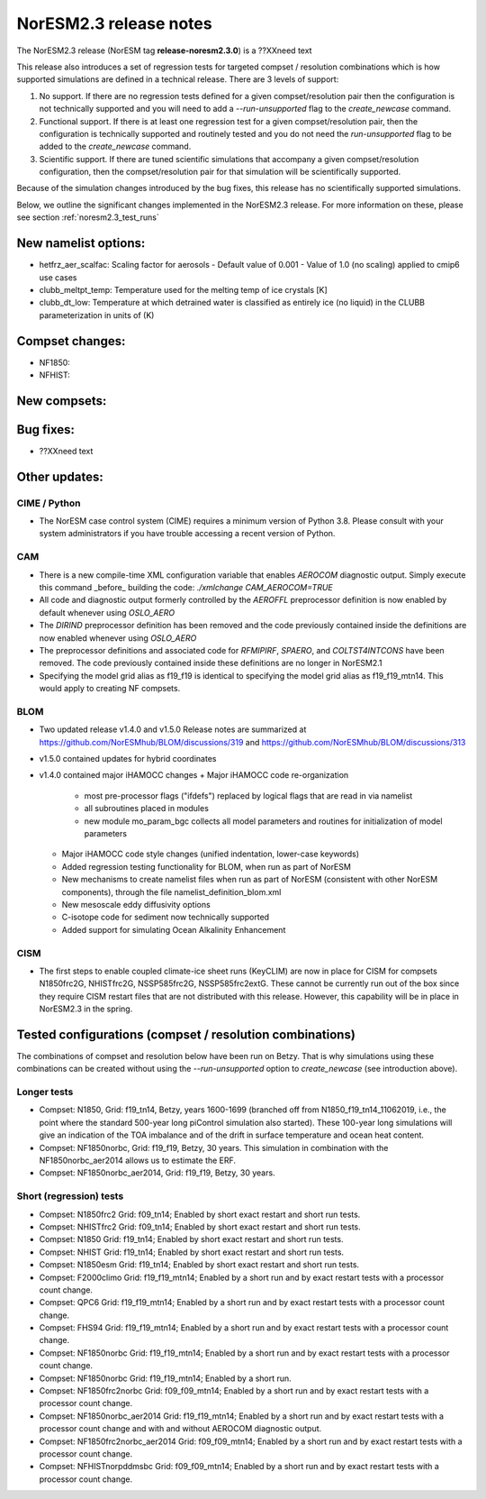 .. _noresm2.3_release_notes:

NorESM2.3 release notes
=======================

The NorESM2.3 release (NorESM tag **release-noresm2.3.0**) is a ??XXneed text

This release also introduces a set of regression tests for targeted compset / resolution combinations which is how supported simulations are defined in a technical release. There are 3 levels of support:

1. No support. If there are no regression tests defined for a given compset/resolution pair then the configuration is not technically supported and you will need to add a `--run-unsupported` flag to the `create_newcase` command.

2. Functional support. If there is at least one regression test for a given compset/resolution pair, then the configuration is technically supported and routinely tested and you do not need the `run-unsupported` flag to be added to the `create_newcase` command.

3. Scientific support. If there are tuned scientific simulations that accompany a given compset/resolution configuration, then the compset/resolution pair for that simulation will be scientifically supported.

Because of the simulation changes introduced by the bug fixes, this release has no scientifically supported simulations.

Below, we outline the significant changes implemented in the NorESM2.3 release. For more information on these, please see section :ref:`noresm2.3_test_runs`

New namelist options:
---------------------
- hetfrz_aer_scalfac: Scaling factor for aerosols
  - Default value of 0.001
  - Value of 1.0 (no scaling) applied to cmip6 use cases

- clubb_meltpt_temp: Temperature used for the melting temp of ice
  crystals [K]

- clubb_dt_low: Temperature at which detrained water is classified as
  entirely ice (no liquid) in the CLUBB parameterization in units
  of (K)

Compset changes:
----------------
- NF1850:

- NFHIST:
New compsets:
-------------

Bug fixes:
----------
- ??XXneed text

Other updates:
--------------
CIME / Python
~~~~~~~~~~~~~
- The NorESM case control system (CIME) requires a minimum version of Python 3.8. Please consult with your system administrators if you have trouble accessing a recent version of Python.

CAM
~~~
- There is a new compile-time XML configuration variable that enables `AEROCOM` diagnostic output. Simply execute this command _before_ building the code: `./xmlchange CAM_AEROCOM=TRUE`
- All code and diagnostic output formerly controlled by the `AEROFFL` preprocessor definition is now enabled by default whenever using `OSLO_AERO`
- The `DIRIND` preprocessor definition has been removed and the code previously contained inside the definitions are now enabled whenever using `OSLO_AERO`
- The preprocessor definitions and associated code for `RFMIPIRF`, `SPAERO`, and `COLTST4INTCONS` have been removed. The code previously contained inside these definitions are no longer in NorESM2.1
- Specifying the model grid alias as f19_f19 is identical to specifying the model grid alias as f19_f19_mtn14. This would apply to creating NF compsets.

BLOM
~~~~
- Two updated release v1.4.0 and v1.5.0 Release notes are summarized at https://github.com/NorESMhub/BLOM/discussions/319 and https://github.com/NorESMhub/BLOM/discussions/313
- v1.5.0 contained updates for hybrid coordinates
- v1.4.0 contained major iHAMOCC changes
  + Major iHAMOCC code re-organization

    + most pre-processor flags ("ifdefs") replaced by logical flags that are read in via namelist
    + all subroutines placed in modules
    + new module mo_param_bgc collects all model parameters and routines for initialization of model parameters

  + Major iHAMOCC code style changes (unified indentation, lower-case keywords)
  + Added regression testing functionality for BLOM, when run as part of NorESM
  + New mechanisms to create namelist files when run as part of NorESM (consistent with other NorESM components), through the file namelist_definition_blom.xml
  + New mesoscale eddy diffusivity options
  + C-isotope code for sediment now technically supported
  + Added support for simulating Ocean Alkalinity Enhancement

CISM
~~~~
- The first steps to enable coupled climate-ice sheet runs (KeyCLIM) are now in place for CISM for compsets N1850frc2G, NHISTfrc2G, NSSP585frc2G, NSSP585frc2extG. These cannot be currently run out of the box since they require CISM restart files that are not distributed with this release. However, this capability will be in place in NorESM2.3 in the spring.

Tested  configurations (compset / resolution combinations)
----------------------------------------------------------
The combinations of compset and resolution below have been run on Betzy. That is why simulations using these combinations can be created without using the `--run-unsupported` option to `create_newcase` (see introduction above).

Longer tests
~~~~~~~~~~~~~~~~~~~~~~~~~~~~~~~~
- Compset: N1850, Grid: f19_tn14, Betzy, years 1600-1699 (branched off from N1850_f19_tn14_11062019, i.e., the point where the standard 500-year long piControl simulation also started).   These 100-year long simulations will give an indication of the TOA imbalance and of the drift in surface temperature and ocean heat content.
- Compset: NF1850norbc, Grid: f19_f19, Betzy, 30 years.  This simulation in combination with the NF1850norbc_aer2014 allows us to estimate the ERF.
- Compset: NF1850norbc_aer2014, Grid: f19_f19, Betzy, 30 years.

Short (regression) tests
~~~~~~~~~~~~~~~~~~~~~~~~
- Compset: N1850frc2 Grid: f09_tn14; Enabled by short exact restart and short run tests.
- Compset: NHISTfrc2 Grid: f09_tn14; Enabled by short exact restart and short run tests.
- Compset: N1850 Grid: f19_tn14; Enabled by short exact restart and short run tests.
- Compset: NHIST Grid: f19_tn14; Enabled by short exact restart and short run tests.
- Compset: N1850esm Grid: f19_tn14; Enabled by short exact restart and short run tests.
- Compset: F2000climo Grid: f19_f19_mtn14; Enabled by a short run and by exact restart tests with a processor count change.
- Compset: QPC6 Grid: f19_f19_mtn14; Enabled by a short run and by exact restart tests with a processor count change.
- Compset: FHS94 Grid: f19_f19_mtn14; Enabled by a short run and by exact restart tests with a processor count change.
- Compset: NF1850norbc Grid: f19_f19_mtn14; Enabled by a short run and by exact restart tests with a processor count change.
- Compset: NF1850norbc Grid: f19_f19_mtn14; Enabled by a short run.
- Compset: NF1850frc2norbc Grid: f09_f09_mtn14; Enabled by a short run and by exact restart tests with a processor count change.
- Compset: NF1850norbc_aer2014 Grid: f19_f19_mtn14; Enabled by a short run and by exact restart tests with a processor count change and with and without AEROCOM diagnostic output.
- Compset: NF1850frc2norbc_aer2014 Grid: f09_f09_mtn14; Enabled by a short run and by exact restart tests with a processor count change.
- Compset: NFHISTnorpddmsbc Grid: f09_f09_mtn14; Enabled by a short run and by exact restart tests with a processor count change.
